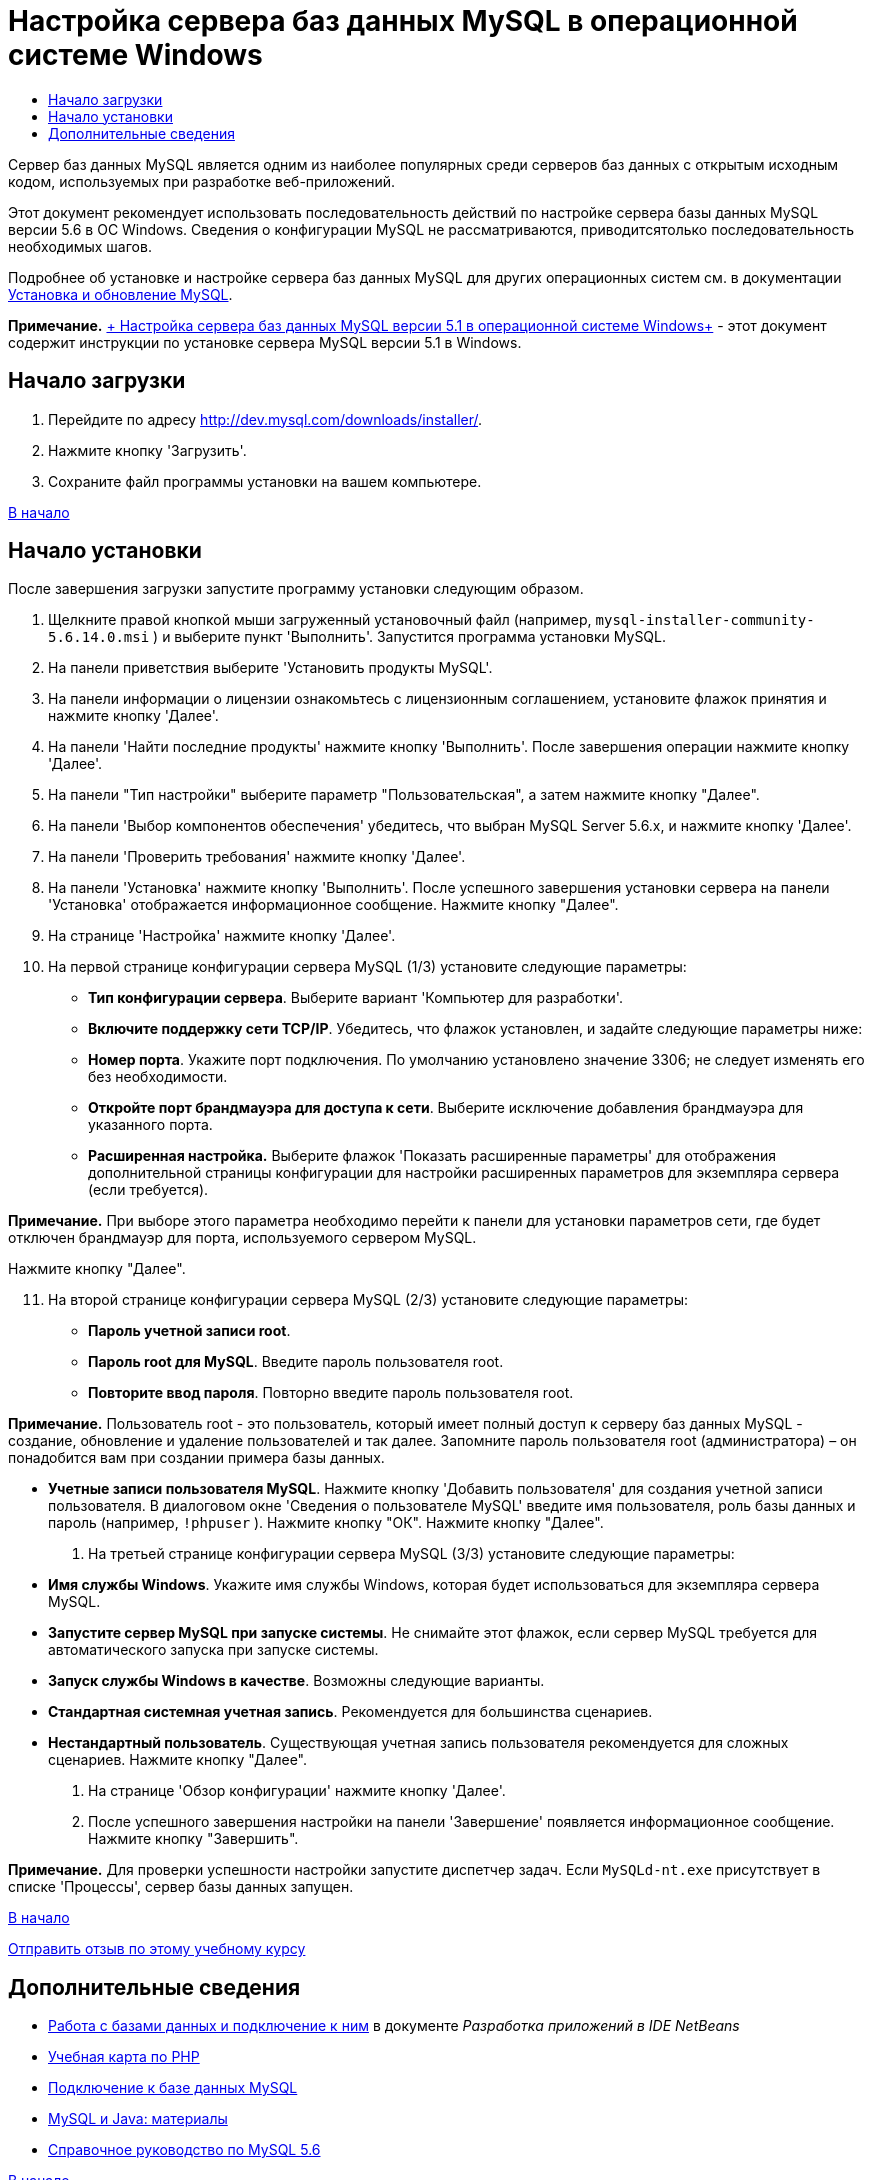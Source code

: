// 
//     Licensed to the Apache Software Foundation (ASF) under one
//     or more contributor license agreements.  See the NOTICE file
//     distributed with this work for additional information
//     regarding copyright ownership.  The ASF licenses this file
//     to you under the Apache License, Version 2.0 (the
//     "License"); you may not use this file except in compliance
//     with the License.  You may obtain a copy of the License at
// 
//       http://www.apache.org/licenses/LICENSE-2.0
// 
//     Unless required by applicable law or agreed to in writing,
//     software distributed under the License is distributed on an
//     "AS IS" BASIS, WITHOUT WARRANTIES OR CONDITIONS OF ANY
//     KIND, either express or implied.  See the License for the
//     specific language governing permissions and limitations
//     under the License.
//

= Настройка сервера баз данных MySQL в операционной системе Windows
:jbake-type: tutorial
:jbake-tags: tutorials 
:jbake-status: published
:icons: font
:syntax: true
:source-highlighter: pygments
:toc: left
:toc-title:
:description: Настройка сервера баз данных MySQL в операционной системе Windows - Apache NetBeans
:keywords: Apache NetBeans, Tutorials, Настройка сервера баз данных MySQL в операционной системе Windows

Сервер баз данных MySQL является одним из наиболее популярных среди серверов баз данных с открытым исходным кодом, используемых при разработке веб-приложений.

Этот документ рекомендует использовать последовательность действий по настройке сервера базы данных MySQL версии 5.6 в ОС Windows. Сведения о конфигурации MySQL не рассматриваются, приводитсятолько последовательность необходимых шагов.

Подробнее об установке и настройке сервера баз данных MySQL для других операционных систем см. в документации link:http://dev.mysql.com/doc/refman/5.6/en/installing.html[+Установка и обновление MySQL+].

*Примечание.* link:../../72/ide/install-and-configure-mysql-server.html[+ Настройка сервера баз данных MySQL версии 5.1 в операционной системе Windows+] - этот документ содержит инструкции по установке сервера MySQL версии 5.1 в Windows.





== Начало загрузки

1. Перейдите по адресу link:http://dev.mysql.com/downloads/installer/[+http://dev.mysql.com/downloads/installer/+].
2. Нажмите кнопку 'Загрузить'.
3. Сохраните файл программы установки на вашем компьютере.

<<top,В начало>>


== Начало установки

После завершения загрузки запустите программу установки следующим образом.

1. Щелкните правой кнопкой мыши загруженный установочный файл (например,  ``mysql-installer-community-5.6.14.0.msi`` ) и выберите пункт 'Выполнить'.
Запустится программа установки MySQL.

[start=2]
. На панели приветствия выберите 'Установить продукты MySQL'.

[start=3]
. На панели информации о лицензии ознакомьтесь с лицензионным соглашением, установите флажок принятия и нажмите кнопку 'Далее'.

[start=4]
. На панели 'Найти последние продукты' нажмите кнопку 'Выполнить'. 
После завершения операции нажмите кнопку 'Далее'.

[start=5]
. На панели "Тип настройки" выберите параметр "Пользовательская", а затем нажмите кнопку "Далее".

[start=6]
. На панели 'Выбор компонентов обеспечения' убедитесь, что выбран MySQL Server 5.6.x, и нажмите кнопку 'Далее'.

[start=7]
. На панели 'Проверить требования' нажмите кнопку 'Далее'.

[start=8]
. На панели 'Установка' нажмите кнопку 'Выполнить'.
После успешного завершения установки сервера на панели 'Установка' отображается информационное сообщение. Нажмите кнопку "Далее".

[start=9]
. На странице 'Настройка' нажмите кнопку 'Далее'.

[start=10]
. На первой странице конфигурации сервера MySQL (1/3) установите следующие параметры:
* *Тип конфигурации сервера*. Выберите вариант 'Компьютер для разработки'.
* *Включите поддержку сети TCP/IP*. Убедитесь, что флажок установлен, и задайте следующие параметры ниже:
* *Номер порта*. Укажите порт подключения. По умолчанию установлено значение 3306; не следует изменять его без необходимости.
* *Откройте порт брандмауэра для доступа к сети*. Выберите исключение добавления брандмауэра для указанного порта.
* *Расширенная настройка.* Выберите флажок 'Показать расширенные параметры' для отображения дополнительной страницы конфигурации для настройки расширенных параметров для экземпляра сервера (если требуется).

*Примечание.* При выборе этого параметра необходимо перейти к панели для установки параметров сети, где будет отключен брандмауэр для порта, используемого сервером MySQL.

Нажмите кнопку "Далее".

[start=11]
. На второй странице конфигурации сервера MySQL (2/3) установите следующие параметры:
* *Пароль учетной записи root*.
* *Пароль root для MySQL*. Введите пароль пользователя root.
* *Повторите ввод пароля*. Повторно введите пароль пользователя root.

*Примечание.* Пользователь root - это пользователь, который имеет полный доступ к серверу баз данных MySQL - создание, обновление и удаление пользователей и так далее. Запомните пароль пользователя root (администратора) – он понадобится вам при создании примера базы данных.

* *Учетные записи пользователя MySQL*. Нажмите кнопку 'Добавить пользователя' для создания учетной записи пользователя. В диалоговом окне 'Сведения о пользователе MySQL' введите имя пользователя, роль базы данных и пароль (например,  ``!phpuser`` ). Нажмите кнопку "ОК".
Нажмите кнопку "Далее".

. На третьей странице конфигурации сервера MySQL (3/3) установите следующие параметры:
* *Имя службы Windows*. Укажите имя службы Windows, которая будет использоваться для экземпляра сервера MySQL.
* *Запустите сервер MySQL при запуске системы*. Не снимайте этот флажок, если сервер MySQL требуется для автоматического запуска при запуске системы.
* *Запуск службы Windows в качестве*. Возможны следующие варианты.
* *Стандартная системная учетная запись*. Рекомендуется для большинства сценариев.
* *Нестандартный пользователь*. Существующая учетная запись пользователя рекомендуется для сложных сценариев.
Нажмите кнопку "Далее".

. На странице 'Обзор конфигурации' нажмите кнопку 'Далее'.
. После успешного завершения настройки на панели 'Завершение' появляется информационное сообщение. Нажмите кнопку "Завершить".

*Примечание.* Для проверки успешности настройки запустите диспетчер задач. Если  ``MySQLd-nt.exe``  присутствует в списке 'Процессы', сервер базы данных запущен.

<<top,В начало>>

link:/about/contact_form.html?to=3&subject=Feedback:%20Setting%20Up%20the%20MySQL%20Database%20Server%20in%20the%20Windows%20Operating%20System[+Отправить отзыв по этому учебному курсу+]



== Дополнительные сведения

* link:http://www.oracle.com/pls/topic/lookup?ctx=nb8000&id=NBDAG1790[+Работа с базами данных и подключение к ним+] в документе _Разработка приложений в IDE NetBeans_
* link:../../trails/php.html[+Учебная карта по PHP+]
* link:mysql.html[+Подключение к базе данных MySQL+]
* link:http://www.mysql.com/why-mysql/java/[+MySQL и Java: материалы+]
* link:http://dev.mysql.com/doc/refman/5.6/en/index.html[+Справочное руководство по MySQL 5.6+]

<<top,В начало>>

